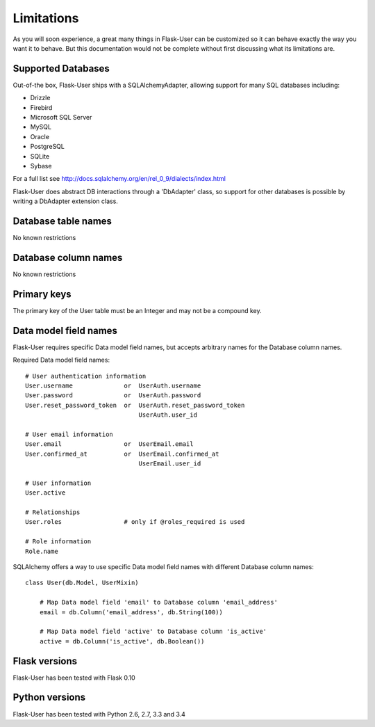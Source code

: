===========
Limitations
===========

As you will soon experience, a great many things in Flask-User can be customized
so it can behave exactly the way you want it to behave. But this documentation
would not be complete without first discussing what its limitations are.


Supported Databases
-------------------
Out-of-the box, Flask-User ships with a SQLAlchemyAdapter, allowing
support for many SQL databases including:

* Drizzle
* Firebird
* Microsoft SQL Server
* MySQL
* Oracle
* PostgreSQL
* SQLite
* Sybase

For a full list see http://docs.sqlalchemy.org/en/rel_0_9/dialects/index.html

Flask-User does abstract DB interactions through a 'DbAdapter' class,
so support for other databases is possible by writing a DbAdapter extension class.

Database table names
--------------------
No known restrictions


Database column names
---------------------
No known restrictions


Primary keys
------------
The primary key of the User table must be an Integer and may not be a compound key.


Data model field names
----------------------
Flask-User requires specific Data model field names, but accepts
arbitrary names for the Database column names.

Required Data model field names:

::

    # User authentication information
    User.username              or  UserAuth.username
    User.password              or  UserAuth.password
    User.reset_password_token  or  UserAuth.reset_password_token
                                   UserAuth.user_id

    # User email information
    User.email                 or  UserEmail.email
    User.confirmed_at          or  UserEmail.confirmed_at
                                   UserEmail.user_id

    # User information
    User.active

    # Relationships
    User.roles                 # only if @roles_required is used

    # Role information
    Role.name


SQLAlchemy offers a way to use specific Data model field names
with different Database column names:

::

    class User(db.Model, UserMixin)

        # Map Data model field 'email' to Database column 'email_address'
        email = db.Column('email_address', db.String(100))

        # Map Data model field 'active' to Database column 'is_active'
        active = db.Column('is_active', db.Boolean())


Flask versions
--------------
Flask-User has been tested with Flask 0.10


Python versions
---------------
Flask-User has been tested with Python 2.6, 2.7, 3.3 and 3.4


